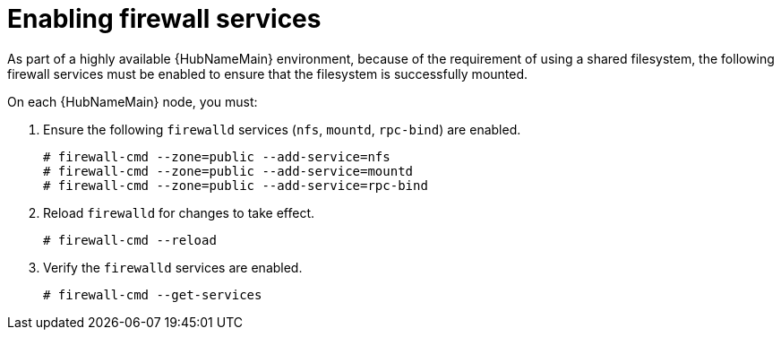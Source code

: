 [id="proc-enabling-firewall-services"]

= Enabling firewall services

As part of a highly available {HubNameMain} environment, because of the requirement of using a shared filesystem, the following firewall services must be enabled to ensure that the filesystem is successfully mounted.

On each {HubNameMain} node, you must:

. Ensure the following `firewalld` services (`nfs`, `mountd`, `rpc-bind`) are enabled.
+
----
# firewall-cmd --zone=public --add-service=nfs
# firewall-cmd --zone=public --add-service=mountd
# firewall-cmd --zone=public --add-service=rpc-bind
----
+
. Reload `firewalld` for changes to take effect.
+
----
# firewall-cmd --reload
----
. Verify the `firewalld` services are enabled.
+
----
# firewall-cmd --get-services
----